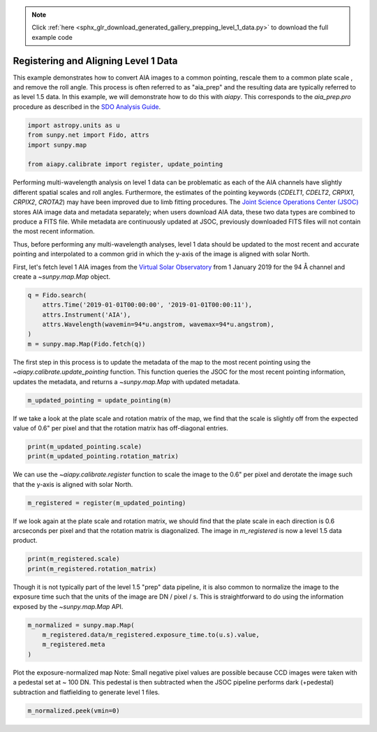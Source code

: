 .. note::
    :class: sphx-glr-download-link-note

    Click :ref:`here <sphx_glr_download_generated_gallery_prepping_level_1_data.py>` to download the full example code
.. rst-class:: sphx-glr-example-title

.. _sphx_glr_generated_gallery_prepping_level_1_data.py:


=======================================
Registering and Aligning Level 1 Data
=======================================

This example demonstrates how to convert AIA images to a common pointing,
rescale them to a common plate scale , and remove the roll angle. This process
is often referred to as "aia_prep" and the resulting data are typically
referred to as level 1.5 data. In this example, we will demonstrate how to do
this with `aiapy`. This corresponds to the `aia_prep.pro` procedure as
described in the `SDO Analysis Guide <https://www.lmsal.com/sdodocs/doc/dcur/SDOD0060.zip/zip/entry/index.html>`_.


.. code-block:: default


    import astropy.units as u
    from sunpy.net import Fido, attrs
    import sunpy.map

    from aiapy.calibrate import register, update_pointing








Performing multi-wavelength analysis on level 1 data can be problematic as
each of the AIA channels have slightly different spatial scales and roll
angles. Furthermore, the estimates of the pointing keywords (`CDELT1`, `CDELT2`, `CRPIX1`,
`CRPIX2`, `CROTA2`) may have been improved due to limb fitting procedures. The
`Joint Science Operations Center (JSOC) <http://jsoc.stanford.edu/>`_ stores
AIA image data and metadata separately; when users download AIA data, these
two data types are combined to produce a FITS file. While metadata are
continuously updated at JSOC, previously downloaded FITS files will not
contain the most recent information.

Thus, before performing any multi-wavelength analyses, level 1 data
should be updated to the most recent and accurate pointing and interpolated
to a common grid in which the y-axis of the image is aligned
with solar North.

First, let's fetch level 1 AIA images from the
`Virtual Solar Observatory <https://sdac.virtualsolar.org/cgi/search>`_
from 1 January 2019 for the 94 Å channel and create a `~sunpy.map.Map`
object.


.. code-block:: default

    q = Fido.search(
        attrs.Time('2019-01-01T00:00:00', '2019-01-01T00:00:11'),
        attrs.Instrument('AIA'),
        attrs.Wavelength(wavemin=94*u.angstrom, wavemax=94*u.angstrom),
    )
    m = sunpy.map.Map(Fido.fetch(q))





.. rst-class:: sphx-glr-script-out

 Out:

 .. code-block:: none

    Files Downloaded:   0%|          | 0/1 [00:00<?, ?file/s]    Files Downloaded: 100%|##########| 1/1 [00:11<00:00, 11.09s/file]    Files Downloaded: 100%|##########| 1/1 [00:11<00:00, 11.09s/file]




The first step in this process is to update the metadata of the map to the
most recent pointing using  the `~aiapy.calibrate.update_pointing` function.
This function queries the JSOC for the most recent pointing information,
updates the metadata, and returns a `~sunpy.map.Map` with updated metadata.


.. code-block:: default

    m_updated_pointing = update_pointing(m)








If we take a look at the plate scale and rotation matrix of the map, we
find that the scale is slightly off from the expected value of 0.6" per
pixel and that the rotation matrix has off-diagonal entries.


.. code-block:: default

    print(m_updated_pointing.scale)
    print(m_updated_pointing.rotation_matrix)





.. rst-class:: sphx-glr-script-out

 Out:

 .. code-block:: none

    SpatialPair(axis1=<Quantity 0.600109 arcsec / pix>, axis2=<Quantity 0.600109 arcsec / pix>)
    [[ 0.99999712  0.00240175]
     [-0.00240175  0.99999712]]




We can use the `~aiapy.calibrate.register` function to scale the image to
the 0.6" per pixel and derotate the image such that the y-axis is aligned
with solar North.


.. code-block:: default

    m_registered = register(m_updated_pointing)





.. rst-class:: sphx-glr-script-out

 Out:

 .. code-block:: none

    /Users/willbarnes/anaconda/envs/aiapy-dev/lib/python3.8/site-packages/sunpy/image/transform.py:118: SunpyUserWarning: Input data has been cast to float64.
      warnings.warn("Input data has been cast to float64.", SunpyUserWarning)




If we look again at the plate scale and rotation matrix, we
should find that the plate scale in each direction is 0.6 arcseconds
per pixel and that the rotation matrix is diagonalized.
The image in `m_registered` is now a level 1.5 data product.


.. code-block:: default

    print(m_registered.scale)
    print(m_registered.rotation_matrix)





.. rst-class:: sphx-glr-script-out

 Out:

 .. code-block:: none

    SpatialPair(axis1=<Quantity 0.6 arcsec / pix>, axis2=<Quantity 0.6 arcsec / pix>)
    [[1.00000000e+00 1.72403954e-19]
     [5.37037493e-21 1.00000000e+00]]




Though it is not typically part of the level 1.5 "prep" data pipeline,
it is also common to normalize the image to the exposure time such that
the units of the image are DN / pixel / s. This is straightforward to do
using the information exposed by the `~sunpy.map.Map` API.


.. code-block:: default

    m_normalized = sunpy.map.Map(
        m_registered.data/m_registered.exposure_time.to(u.s).value,
        m_registered.meta
    )








Plot the exposure-normalized map
Note: Small negative pixel values are possible because
CCD images were taken with a pedestal set at ~ 100 DN.
This pedestal is then subtracted when the JSOC pipeline
performs dark (+pedestal) subtraction and flatfielding
to generate level 1 files.


.. code-block:: default

    m_normalized.peek(vmin=0)



.. image:: /generated/gallery/images/sphx_glr_prepping_level_1_data_001.png
    :class: sphx-glr-single-img


.. rst-class:: sphx-glr-script-out

 Out:

 .. code-block:: none

    /Users/willbarnes/anaconda/envs/aiapy-dev/lib/python3.8/site-packages/sunpy/visualization/visualization.py:22: UserWarning: Matplotlib is currently using agg, which is a non-GUI backend, so cannot show the figure.
      plt.show()





.. rst-class:: sphx-glr-timing

   **Total running time of the script:** ( 0 minutes  52.988 seconds)


.. _sphx_glr_download_generated_gallery_prepping_level_1_data.py:


.. only :: html

 .. container:: sphx-glr-footer
    :class: sphx-glr-footer-example



  .. container:: sphx-glr-download

     :download:`Download Python source code: prepping_level_1_data.py <prepping_level_1_data.py>`



  .. container:: sphx-glr-download

     :download:`Download Jupyter notebook: prepping_level_1_data.ipynb <prepping_level_1_data.ipynb>`


.. only:: html

 .. rst-class:: sphx-glr-signature

    `Gallery generated by Sphinx-Gallery <https://sphinx-gallery.github.io>`_
